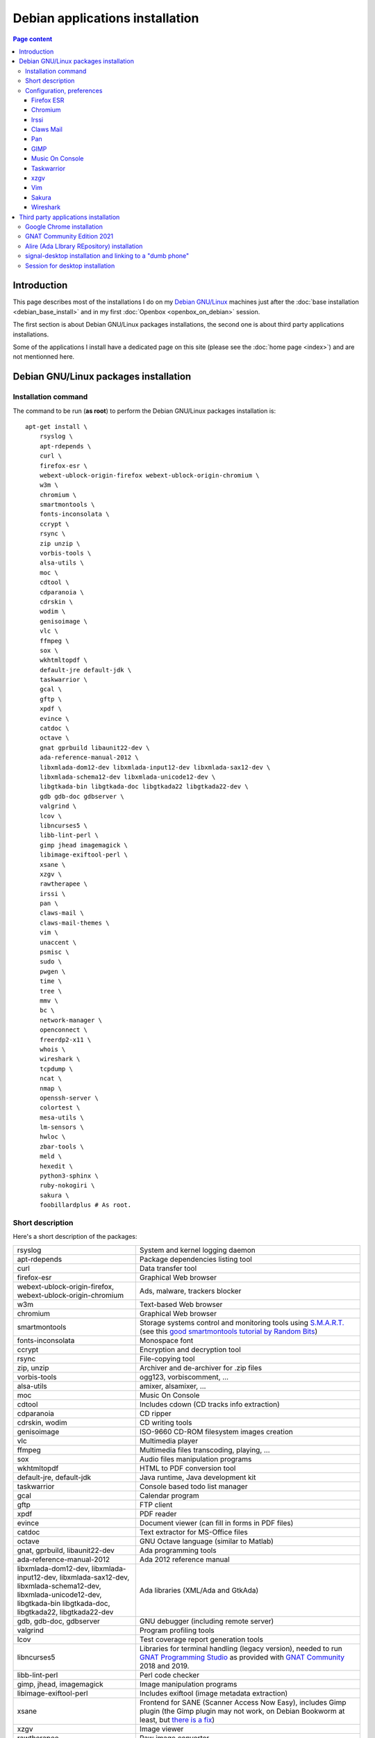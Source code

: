 Debian applications installation
================================

.. contents:: Page content
  :local:
  :backlinks: entry

.. highlight:: shell


Introduction
------------

This page describes most of the installations I do on my `Debian GNU/Linux
<https://www.debian.org>`_ machines just after the :doc:`base installation
<debian_base_install>` and in my first :doc:`Openbox <openbox_on_debian>`
session.

The first section is about Debian GNU/Linux packages installations, the second
one is about third party applications installations.

Some of the applications I install have a dedicated page on this site (please
see the :doc:`home page <index>`) and are not mentionned here.


Debian GNU/Linux packages installation
--------------------------------------


Installation command
~~~~~~~~~~~~~~~~~~~~

The command to be run (**as root**) to perform the Debian GNU/Linux packages
installation is::

  apt-get install \
      rsyslog \
      apt-rdepends \
      curl \
      firefox-esr \
      webext-ublock-origin-firefox webext-ublock-origin-chromium \
      w3m \
      chromium \
      smartmontools \
      fonts-inconsolata \
      ccrypt \
      rsync \
      zip unzip \
      vorbis-tools \
      alsa-utils \
      moc \
      cdtool \
      cdparanoia \
      cdrskin \
      wodim \
      genisoimage \
      vlc \
      ffmpeg \
      sox \
      wkhtmltopdf \
      default-jre default-jdk \
      taskwarrior \
      gcal \
      gftp \
      xpdf \
      evince \
      catdoc \
      octave \
      gnat gprbuild libaunit22-dev \
      ada-reference-manual-2012 \
      libxmlada-dom12-dev libxmlada-input12-dev libxmlada-sax12-dev \
      libxmlada-schema12-dev libxmlada-unicode12-dev \
      libgtkada-bin libgtkada-doc libgtkada22 libgtkada22-dev \
      gdb gdb-doc gdbserver \
      valgrind \
      lcov \
      libncurses5 \
      libb-lint-perl \
      gimp jhead imagemagick \
      libimage-exiftool-perl \
      xsane \
      xzgv \
      rawtherapee \
      irssi \
      pan \
      claws-mail \
      claws-mail-themes \
      vim \
      unaccent \
      psmisc \
      sudo \
      pwgen \
      time \
      tree \
      mmv \
      bc \
      network-manager \
      openconnect \
      freerdp2-x11 \
      whois \
      wireshark \
      tcpdump \
      ncat \
      nmap \
      openssh-server \
      colortest \
      mesa-utils \
      lm-sensors \
      hwloc \
      zbar-tools \
      meld \
      hexedit \
      python3-sphinx \
      ruby-nokogiri \
      sakura \
      foobillardplus # As root.


Short description
~~~~~~~~~~~~~~~~~

.. index::
  single: xfreerdp

Here's a short description of the packages:

.. list-table::

  * - rsyslog
    - System and kernel logging daemon
  * - apt-rdepends
    - Package dependencies listing tool
  * - curl
    - Data transfer tool
  * - firefox-esr
    - Graphical Web browser
  * - webext-ublock-origin-firefox, webext-ublock-origin-chromium
    - Ads, malware, trackers blocker
  * - w3m
    - Text-based Web browser
  * - chromium
    - Graphical Web browser
  * - smartmontools
    - Storage systems control and monitoring tools using `S.M.A.R.T.
      <https://en.wikipedia.org/wiki/S.M.A.R.T.>`_ (see this `good
      smartmontools tutorial by Random Bits <https://blog.shadypixel.com/monitoring-hard-drive-health-on-linux-with-smartmontools>`_)
  * - fonts-inconsolata
    - Monospace font
  * - ccrypt
    - Encryption and decryption tool
  * - rsync
    - File-copying tool
  * - zip, unzip
    - Archiver and de-archiver for .zip files
  * - vorbis-tools
    - ogg123, vorbiscomment, ...
  * - alsa-utils
    - amixer, alsamixer, ...
  * - moc
    - Music On Console
  * - cdtool
    - Includes cdown (CD tracks info extraction)
  * - cdparanoia
    - CD ripper
  * - cdrskin, wodim
    - CD writing tools
  * - genisoimage
    - ISO-9660 CD-ROM filesystem images creation
  * - vlc
    - Multimedia player
  * - ffmpeg
    - Multimedia files transcoding, playing, ...
  * - sox
    - Audio files manipulation programs
  * - wkhtmltopdf
    - HTML to PDF conversion tool
  * - default-jre, default-jdk
    - Java runtime, Java development kit
  * - taskwarrior
    - Console based todo list manager
  * - gcal
    - Calendar program
  * - gftp
    - FTP client
  * - xpdf
    - PDF reader
  * - evince
    - Document viewer (can fill in forms in PDF files)
  * - catdoc
    - Text extractor for MS-Office files
  * - octave
    - GNU Octave language (similar to Matlab)
  * - gnat, gprbuild, libaunit22-dev
    - Ada programming tools
  * - ada-reference-manual-2012
    - Ada 2012 reference manual
  * - libxmlada-dom12-dev, libxmlada-input12-dev, libxmlada-sax12-dev,
      libxmlada-schema12-dev, libxmlada-unicode12-dev,
      libgtkada-bin libgtkada-doc, libgtkada22, libgtkada22-dev
    - Ada libraries (XML/Ada and GtkAda)
  * - gdb, gdb-doc, gdbserver
    - GNU debugger (including remote server)
  * - valgrind
    - Program profiling tools
  * - lcov
    - Test coverage report generation tools
  * - libncurses5
    - Libraries for terminal handling (legacy version), needed to run `GNAT
      Programming Studio
      <https://learn.adacore.com/courses/GNAT_Toolchain_Intro/chapters/gnat_studio.html>`_
      as provided with `GNAT Community <https://www.adacore.com/download>`_
      2018 and 2019.
  * - libb-lint-perl
    - Perl code checker
  * - gimp, jhead, imagemagick
    - Image manipulation programs
  * - libimage-exiftool-perl
    - Includes exiftool (image metadata extraction)
  * - xsane
    - Frontend for SANE (Scanner Access Now Easy), includes Gimp plugin
      (the Gimp plugin may not work, on Debian Bookworm at least, but `there is
      a fix
      <https://askubuntu.com/questions/1427978/lubuntu-22-04-1-xsane-gimp-plugin-doesnt-work>`_)
  * - xzgv
    - Image viewer
  * - rawtherapee
    - Raw image converter
  * - irssi
    - IRC client
  * - pan
    - Usenet newsreader
  * - claws-mail
    - Mail client (MH mailbox format)
  * - claws-mail-themes
    - Claws Mail themes
  * - vim
    - Vim text editor
  * - unaccent
    - Tool to replace accented letters by unaccented equivalent
  * - psmisc
    - killall, ...
  * - sudo
    - Privilege escalation
  * - pwgen
    - Password generator
  * - time
    - CPU resource usage measurement
  * - tree
    - Indented directory listing tool
  * - mmv
    - Tool to move/copy/append/link multiple files by wildcard patterns
  * - bc
    - Calculator language, to be used in scripts or interactively
  * - network-manager
    - Network management framework
  * - openconnect
    - Client for GlobalProtect VPN (among others)
  * - freerdp2-x11
    - X11 based Remote Desktop Protocol client (On Debian Buster, I have to
      append options ``/relax-order-checks`` and ``+glyph-cache`` to the
      ``xfreerdp`` command line. See
      https://bugs.debian.org/cgi-bin/bugreport.cgi?bug=954203#10. My command
      line is like: ``xfreerdp +glyph-cache /relax-order-checks /u:my_user_name
      /v:my.server /kbd:0x40c /f``)
  * - whois
    - Command-line WHOIS client
  * - wireshark
    - Graphical network traffic analyzer
  * - tcpdump
    - Command-line network traffic analyzer
  * - ncat
    - Utility to read / write data across networks from the command line
  * - nmap
    - Network mapper
  * - openssh-server
    - Secure shell (SSH) server
  * - colortest
    - Terminal color test graphs
  * - mesa-utils
    - glxgears and other programs
  * - lm-sensors
    - Utilities to read temperature/voltage/fan sensors (Run ``sensors-detect``
      as root to configure and ``sensors`` to view a readout of the sensors.)
  * - hwloc
    - Hardware Locality tool suite
  * - zbar-tools
    - Bar code / QR-code related utilities
  * - meld
    - Graphical tool to show differences between text files
  * - hexedit
    - Hexadecimal editor
  * - python3-sphinx
    - Documentation generator
  * - ruby-nokogiri
    - HTML, XML, SAX, and Reader parser for Ruby
  * - sakura
    - Terminal emulator
  * - foobillardplus
    - 3D OpenGL billiard game


Configuration, preferences
~~~~~~~~~~~~~~~~~~~~~~~~~~

Firefox ESR
___________

.. index::
  pair: Firefox ESR; confirm on exit
  pair: Firefox ESR; default search engine
  single: DuckDuckGo

At about:config, set the following options to true:

* browser.quitShortcut.disabled
* browser.tabs.warnOnClose
* browser.tabs.warnOnCloseOtherTabs
* browser.warnOnQuit

At about:preferences#search, set DuckDuckGo as default search engine.

At about:preferences#privacy, uncheck "Ask to save logins and passwords for
websites".


.. _chromium_config:

Chromium
________

.. index::
  pair: Chromium; default search engine
  single: DuckDuckGo

In Settings | Search engines, set DuckDuckGo as the search engine used in the
adress bar.

In Settings | Autofill | Passwords, disable "Offer to save passwords" and "Auto
sign-in".


Irssi
_____

.. index::
  pair: Irssi; theme
  single: ~/.irssi/config

Set personal information (real name, user name, nickname) in
``~/.irssi/config``.

`Many Irssi themes are available <https://irssi-import.github.io/themes>`_. I
chose the `rolle theme <https://irssi-import.github.io/themes/rolle.theme>`_.

To install and use the theme, just copy the theme file to ``~/.irssi`` and
issue a ``/SET theme <theme_name>`` command in Irssi.


Claws Mail
__________

.. index::
  pair: Claws Mail; confirm on exit
  pair: Claws Mail; theme
  single: ~/.claws-mail/accountrc
  single: ~/.signature

When starting Claws Mail for the first time, you're welcomed with the setup
wizard which helps you setting up an E-Mail account asks you in which folder
the messages should be stored. This is the "Mailbox name" which defaults to
"Mail" which means that the messages are stored in directory ``~/Mail``.

The "Mailbox name" ends up in configuration file
``~/.claws-mail/folderlist.xml``.

The E-Mail account parameters ends up in configuration file
``~/.claws-mail/accountrc``.

Claws Mail stores the address book related files in directory
``~/.claws-mail/addrbook``.

I keep my signature in ``~/.signature``. (You can provide the signature file in
the "Compose" tab of the "Account preferences" dialog box.)

Other settings:

* In Preferences, Themes: orbit-claws.

* In Preferences, Other, Miscellaneous: Confirm on exit.

* In Preferences, Message View, External Programs: Uncheck "Use system defaults
  when possible". Enter external programs as follows:

  - Web browser: firefox '%s'

  - Text editor: gvim '%s'

  - Command for 'Display as text': gvim '%s'


Pan
___

.. index::
  pair: Pan; custom browser
  single: ~/.pan2/preferences.xml

In Edit News Servers, add a news server. I use news.free.fr, with my Free
E-Mail login. This works even when connecting through an ISP other than `Free
<https://www.free.fr>`_.

In Edit Preferences, Applications:
* Web browser: Custom Command: firefox
* Text editor: gvim

The two settings are saved in ``~/.pan2/servers.xml`` and
``~/.pan2/preferences.xml`` respectively.


GIMP
____

.. index::
  pair: Gimp; theme
  pair: Gimp; icon theme
  pair: Gimp; Keyboard Shortcuts

In Preferences, Interface, Theme: System.

In Preferences, Interface, Icon Theme: Color.

In Keyboard Shortcuts, View: Set Zoom in shortcut to '='.


Music On Console
________________

.. index::
  single: Music On Console
  single: moc
  single: mocp
  single: ~/.moc/config

I use Music On Console in shuffle mode. I've set the shuffle mode in the
`~/.moc/config file
<https://github.com/thierr26/thierr26_config_files/blob/master/.moc/config>`_.

Note also in the same file the ``ShowTime`` setting. It avoids a huge delay
when quitting ``mocp`` (due to the program reading the tags in the files).


Taskwarrior
___________

.. index::
  single: Taskwarrior
  single: task
  single: ~/.taskrc
  single: ~/.task

By default, Taskwarrior stores the data in ``~/.task``, but it is possible to
set another directory. See `my ~/.taskrc file
<https://github.com/thierr26/thierr26_config_files/blob/master/.taskrc>`_.


xzgv
____

.. index::
  single: xzgv
  single: ~/.xzgvrc

`Such a ~/.xzgvrc file
<https://github.com/thierr26/thierr26_config_files/blob/master/.xzgvrc>`_
ensures that the program starts in "fit to window" mode for high resolution
images or in 100% mode for images smaller than the window. For high resolution
images, switching between "fit to window" mode and 100% mode is possible with
the Z key.


Vim
___

.. index::
  pair: Vim; backup files
  pair: Vim; swap files
  pair: Vim; undo files
  single: ~/.vimrc
  triple: Debian alternatives; update-alternatives options; --display
  triple: Debian alternatives; update-alternatives options; --config

Check that ``/usr/bin/vim.gtk3`` is the selected editor in the `Debian
alternatives system <https://wiki.debian.org/DebianAlternatives>`_ with
``update-alternatives --display editor`` (**as root**). If not, use
``update-alternatives --config editor`` (**as root**).

Restore file ``~/.vimrc``.

`my ~/.vimrc file
<https://github.com/thierr26/thierr26_config_files/blob/master/.vimrc>`_ is
heavily commented. The most "interesting" thing may be the affectation of the
``backupdir`` and ``directory`` options (the directories where the backup files
and the swap files are written respectively). They are affected to
``~/.vim/backup`` and ``~/.vim/swap`` respectively (assuming ``~/.vim`` is the
first entry of the ``runtimepath`` option and ``~/.vim/backup`` and
``~/.vim/swap`` are writable directories or can be created as writable
directories).

The point of this is to avoid having backup and swap files in the working
directories and having them in dedicated directories ``~/.vim/backup`` and
``~/.vim/swap`` instead. You may be interested by `this page by Xilin Sun
(which also covers the undo files)
<https://medium.com/@Aenon/vim-swap-backup-undo-git-2bf353caa02f>`_.

.. highlight:: text

Here is the code (with comments removed) of my ``~/.vimrc`` that makes the
affectation of the ``backupdir`` and ``directory`` options::


  function s:CanWriteToDir(path_to_dir)

      if !isdirectory(a:path_to_dir) && exists("*mkdir")
          silent! call mkdir(a:path_to_dir, "p", 0700)
      endif
      return (filewritable(a:path_to_dir) == 2)

  endfunction

  let s:DotVimPath = split(&runtimepath,",")[0]

  let s:BackupDir = s:DotVimPath . "/backup"
  if s:CanWriteToDir(s:BackupDir)
      set backup
      let &backupdir = s:BackupDir . "," . &backupdir
  endif

  let s:SwapDir = s:DotVimPath . "/swap"
  if s:CanWriteToDir(s:SwapDir)
      let &directory = s:SwapDir . "//" . "," . &directory
  endif

.. highlight:: shell

You may also be interested in :doc:`using the Base16 color schemes
<base16_color_schemes>`.


Sakura
______

.. index::
  single: Sakura

Set font to Inconsolata Medium 12.


Wireshark
_________

.. index::
  single: Wireshark
  single: wireshark-common
  single: usermod
  single: dpkg-reconfigure

When installing Wireshark (Debian package wireshark), you're prompted to choose
whether non-superusers should be able to capture packets. I answer "Yes". It
causes the ``wireshark`` group to be created. Then you just have to add a user
to the ``wireshark`` group to grant this user the right to capture packets with
Wireshark. Use a command like the one below (**as root**) to add a user a user
to the ``wireshark`` group::

  usermod -aG wireshark user_name # As root.

If you have answered "No" and have changed your mind, run ``dpkg-reconfigure
wireshark-common``.


Third party applications installation
-------------------------------------


Google Chrome installation
~~~~~~~~~~~~~~~~~~~~~~~~~~

.. index::
  single: Google Chrome
  single: apt install -f
  triple: Debian alternatives; update-alternatives options; --config

I downloaded the 64 bit .deb Debian package from https://www.google.com/chrome
and installed it **as root** with::

  dpkg -i google-chrome-stable_current_amd64.deb # As root.

The installation was not successful. I had to issue the following command to
fix the system::

  apt install -f # As root.

I didn't want Google Chrome to be the default browser, so I reselected Firefox
ESR in the `Debian alternatives system
<https://wiki.debian.org/DebianAlternatives>`_ with ``update-alternatives
--config x-www-browser`` (**as root**).

I then tweaked Google Chrome's settings as for
:ref:`Chromium <chromium_config>`.


GNAT Community Edition 2021
~~~~~~~~~~~~~~~~~~~~~~~~~~~

.. index::
  single: GNAT Community Edition
  single: xhost

GNAT Community Edition is available on `Adacore's download page
<https://www.adacore.com/download/more>`_. Download the binary executable
archive gnat-2021-20210519-x86_64-linux-bin and execute it **as root** to
perform the installation. Before that, you probably have to make sure that the
executable can connect to the X server using the following commands::

  xhost +local: # As "normal" user.

and::

  export DISPLAY=:0.0 # As root.


Alire (Ada LIbrary REpository) installation
~~~~~~~~~~~~~~~~~~~~~~~~~~~~~~~~~~~~~~~~~~~

.. index::
  single: Alire (Ada LIbrary REpository)
  single: ~/.profile

The `Alire <https://alire.ada.dev/>`_ distribution is available as a Zip
archive on Github. I download it using ``wget`` (example for version 1.2.1)::

  cd Downloads
  wget https://github.com/alire-project/alire/releases/download/v1.2.1/alr-1.2.1-bin-x86_64-linux.zip

Then I extract it using ``unzip`` **as root**::

  cd <directory_containing_the_archive> # As root.
  mkdir -p /opt/alire # As root.
  unzip alr-1.2.1-bin-x86_64-linux.zip -d /opt/alire # As root.

Finally I add ``/opt/alire/bin`` to my path, via a line in my ``~/.profile``
file:

| PATH="$PATH":/opt/alire/bin


signal-desktop installation and linking to a "dumb phone"
~~~~~~~~~~~~~~~~~~~~~~~~~~~~~~~~~~~~~~~~~~~~~~~~~~~~~~~~~

.. index::
  single: signal-desktop
  single: signal-cli
  single: zbarimg
  single: wget
  single: apt-key
  single: /etc/apt/sources.list.d

Here are the commands I issued (**as root**) to install signal-desktop (you may
want to check the `Signal official site <https://signal.org/download>`_)::

  wget https://updates.signal.org/desktop/apt/keys.asc -O - | apt-key add
  echo "deb [arch=amd64] https://updates.signal.org/desktop/apt xenial main" \
      > /etc/apt/sources.list.d/signal-xenial.list
  apt-get update
  apt-get install signal-desktop
  chmod 4755 /opt/Signal/chrome-sandbox

The rest of this section is largely taken from the `"How to install and use
Signal messenger without a smartphone" ctrl.alt.coop page
<https://ctrl.alt.coop/en/post/signal-without-a-smartphone>`_.

If your phone is not able to read `QR codes
<https://en.wikipedia.org/wiki/QR_code>`_ (like my "dumb phone"), you can link
it using `signal-cli <https://github.com/AsamK/signal-cli>`_. You will also
need a QR code decoder program. zbarimg (provided by Debian package zbar-tools)
is an example of such a program.

First, download signal-cli (as a normal user, and check the latest version
number on `<https://github.com/AsamK/signal-cli/releases>`_)::

  cd ~/Downloads
  wget https://github.com/AsamK/signal-cli/releases/download/v0.7.4/signal-cli-0.7.4.tar.gz

Then install it **as root**::

  cd /opt
  tar -xvf /home/<username>/Downloads/signal-cli-0.7.4.tar.gz

Then, as a normal user (substitute +336xxxxxxxx with your real phone number)::

  # Request a verification code (you'll receive it in an SMS).
  /opt/signal-cli-0.7.4/bin/signal-cli -u +336xxxxxxxx register

  # Verify your account.
  /opt/signal-cli-0.7.4/bin/signal-cli \
      -u +336xxxxxxxx verify <verification_code_received_by_sms>

  # Launch signal-desktop.
  signal-desktop &

You're presented with a QR code. You need to save the QR code image to a file
(say, ~/qr.png):

* Open developer tools (menu View | Toggle Developer Tools).
* Go to Network tab.
* Click All.
* Type ``data:image/png`` in the filter text box.
* Hit Ctrl-R if you don't see any ``data:image/png`` entry appear.
* Click the ``data:image/png`` entry.
* Save the image (right click on it, save to ~/qr.png).

Finally, use zbarimg to extract the tsdevice link and link your computer with
your phone::

  zbarimg ~/qr.png 2>/dev/null|head -1|sed "s/^[^:]\+://"

  /opt/signal-cli-0.7.4/bin/signal-cli -u +336xxxxxxxx \
    addDevice --uri "<tsdevice_link>"


Session for desktop installation
~~~~~~~~~~~~~~~~~~~~~~~~~~~~~~~~

.. index::
  single: Session

Here is how I currently install and use Session for desktop. I download the
Appimage file for Linux from https://www.getsession.org/linux and place it
in my home directory. Then I give the file executable permission with a command
like::

  chmod +x session-desktop-linux-x86_64-1.5.2.AppImage

I launch Session for desktop with a command like::

  session-desktop-linux-x86_64-1.5.2.AppImage --no-sandbox &

(See https://github.com/oxen-io/session-desktop/issues/1418 for a discussion
about the use of the ``--no-sandbox`` flag).
